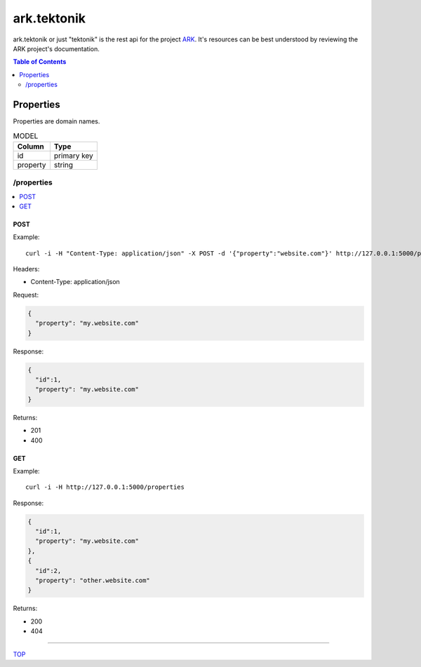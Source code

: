 ==================================================================
ark.tektonik
==================================================================

ark.tektonik or just "tektonik" is the rest api for the project `ARK <http://code.kevinlint.com>`_. It's resources can be best understood by reviewing the ARK project's documentation.

.. _TOP:
.. contents:: Table of Contents
   :depth: 2

Properties
-----------
Properties are domain names.

.. list-table:: MODEL
   :header-rows: 1

   * - Column
     - Type
   * - id
     - primary key
   * - property
     - string

/properties
***********

.. contents:: 
   :local: 

POST
^^^^

Example::

   curl -i -H "Content-Type: application/json" -X POST -d '{"property":"website.com"}' http://127.0.0.1:5000/properties

Headers:

- Content-Type: application/json

Request:

.. code-block:: javascript

    {
      "property": "my.website.com"
    }

Response:

.. code-block:: javascript

    {
      "id":1,
      "property": "my.website.com"
    }

Returns:

- 201
- 400


GET
^^^^

Example::

   curl -i -H http://127.0.0.1:5000/properties

Response:

.. code-block:: javascript

    {
      "id":1,
      "property": "my.website.com"
    },
    {
      "id":2,
      "property": "other.website.com"
    }

Returns:

- 200
- 404

----

TOP_


